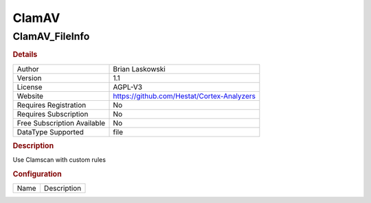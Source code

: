 ClamAV
======

ClamAV_FileInfo
---------------

.. rubric:: Details

===========================  ==========================================
Author                       Brian Laskowski
Version                      1.1
License                      AGPL-V3
Website                      https://github.com/Hestat/Cortex-Analyzers
Requires Registration        No
Requires Subscription        No
Free Subscription Available  No
DataType Supported           file
===========================  ==========================================

.. rubric:: Description

Use Clamscan with custom rules

.. rubric:: Configuration

====  ===========
Name  Description
====  ===========

